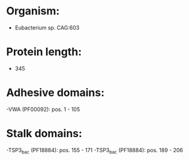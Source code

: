* Organism:
- Eubacterium sp. CAG:603
* Protein length:
- 345
* Adhesive domains:
-VWA (PF00092): pos. 1 - 105
* Stalk domains:
-TSP3_bac (PF18884): pos. 155 - 171
-TSP3_bac (PF18884): pos. 189 - 206

